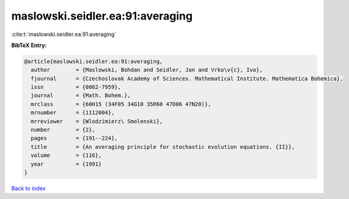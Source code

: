 maslowski.seidler.ea:91:averaging
=================================

:cite:t:`maslowski.seidler.ea:91:averaging`

**BibTeX Entry:**

.. code-block:: bibtex

   @article{maslowski.seidler.ea:91:averaging,
     author        = {Maslowski, Bohdan and Seidler, Jan and Vrko\v{c}, Ivo},
     fjournal      = {Czechoslovak Academy of Sciences. Mathematical Institute. Mathematica Bohemica},
     issn          = {0862-7959},
     journal       = {Math. Bohem.},
     mrclass       = {60H15 (34F05 34G10 35R60 47D06 47N20)},
     mrnumber      = {1112004},
     mrreviewer    = {Wlodzimierz\ Smolenski},
     number        = {2},
     pages         = {191--224},
     title         = {An averaging principle for stochastic evolution equations. {II}},
     volume        = {116},
     year          = {1991}
   }

`Back to index <../By-Cite-Keys.html>`__
